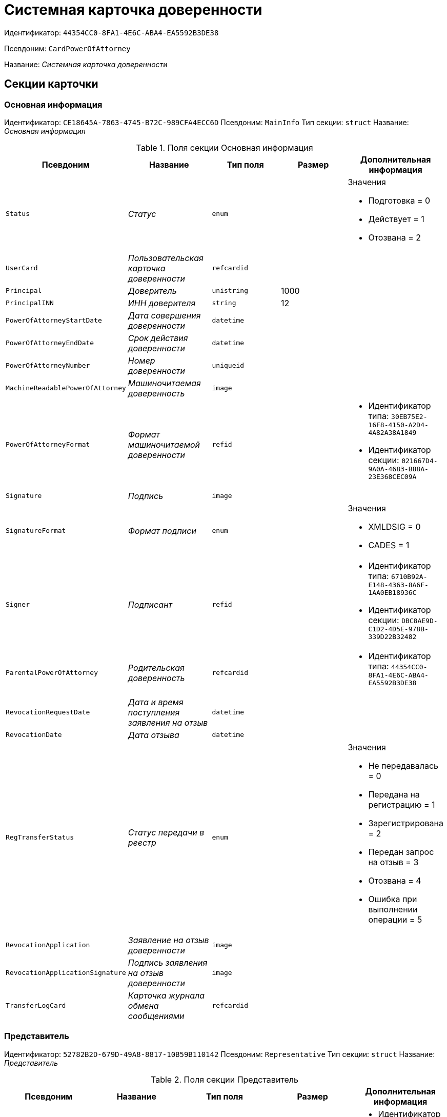 = Системная карточка доверенности

Идентификатор: `44354CC0-8FA1-4E6C-ABA4-EA5592B3DE38`

Псевдоним: `CardPowerOfAttorney`

Название: _Системная карточка доверенности_

== Секции карточки

=== Основная информация

Идентификатор: `CE18645A-7863-4745-B72C-989CFA4ECC6D`
Псевдоним: `MainInfo`
Тип секции: `struct`
Название: _Основная информация_

.Поля секции Основная информация
|===
|Псевдоним |Название |Тип поля |Размер |Дополнительная информация 

a|`Status`
a|_Статус_
a|`enum`
a|
a|.Значения
* Подготовка = 0
* Действует = 1
* Отозвана = 2


a|`UserCard`
a|_Пользовательская карточка доверенности_
a|`refcardid`
a|
a|

a|`Principal`
a|_Доверитель_
a|`unistring`
a|1000
a|

a|`PrincipalINN`
a|_ИНН доверителя_
a|`string`
a|12
a|

a|`PowerOfAttorneyStartDate`
a|_Дата совершения доверенности_
a|`datetime`
a|
a|

a|`PowerOfAttorneyEndDate`
a|_Срок действия доверенности_
a|`datetime`
a|
a|

a|`PowerOfAttorneyNumber`
a|_Номер доверенности_
a|`uniqueid`
a|
a|

a|`MachineReadablePowerOfAttorney`
a|_Машиночитаемая доверенность_
a|`image`
a|
a|

a|`PowerOfAttorneyFormat`
a|_Формат машиночитаемой доверенности_
a|`refid`
a|
a|* Идентификатор типа: `30EB75E2-16F8-4150-A2D4-4A82A38A1849`
* Идентификатор секции: `021667D4-9A0A-4683-B88A-23E368CEC09A`


a|`Signature`
a|_Подпись_
a|`image`
a|
a|

a|`SignatureFormat`
a|_Формат подписи_
a|`enum`
a|
a|.Значения
* XMLDSIG = 0
* CADES = 1


a|`Signer`
a|_Подписант_
a|`refid`
a|
a|* Идентификатор типа: `6710B92A-E148-4363-8A6F-1AA0EB18936C`
* Идентификатор секции: `DBC8AE9D-C1D2-4D5E-978B-339D22B32482`


a|`ParentalPowerOfAttorney`
a|_Родительская доверенность_
a|`refcardid`
a|
a|* Идентификатор типа: `44354CC0-8FA1-4E6C-ABA4-EA5592B3DE38`


a|`RevocationRequestDate`
a|_Дата и время поступления заявления на отзыв_
a|`datetime`
a|
a|

a|`RevocationDate`
a|_Дата отзыва_
a|`datetime`
a|
a|

a|`RegTransferStatus`
a|_Статус передачи в реестр_
a|`enum`
a|
a|.Значения
* Не передавалась = 0
* Передана на регистрацию = 1
* Зарегистрирована = 2
* Передан запрос на отзыв = 3
* Отозвана = 4
* Ошибка при выполнении операции = 5


a|`RevocationApplication`
a|_Заявление на отзыв доверенности_
a|`image`
a|
a|

a|`RevocationApplicationSignature`
a|_Подпись заявления на отзыв доверенности_
a|`image`
a|
a|

a|`TransferLogCard`
a|_Карточка журнала обмена сообщениями_
a|`refcardid`
a|
a|

|===

=== Представитель

Идентификатор: `52782B2D-679D-49A8-8817-10B59B110142`
Псевдоним: `Representative`
Тип секции: `struct`
Название: _Представитель_

.Поля секции Представитель
|===
|Псевдоним |Название |Тип поля |Размер |Дополнительная информация 

a|`Individual`
a|_Физическое лицо_
a|`refid`
a|
a|* Идентификатор типа: `6710B92A-E148-4363-8A6F-1AA0EB18936C`
* Идентификатор секции: `DBC8AE9D-C1D2-4D5E-978B-339D22B32482`


a|`Organization`
a|_Юридическое лицо или Индивидуальный предприниматель_
a|`refid`
a|
a|* Идентификатор типа: `6710B92A-E148-4363-8A6F-1AA0EB18936C`
* Идентификатор секции: `7473F07F-11ED-4762-9F1E-7FF10808DDD1`


|===

=== Полномочия представителей

Идентификатор: `AF734A6A-2D95-4A6D-A8FC-52C70EC28651`
Псевдоним: `RepresentativesPowers`
Тип секции: `coll`
Название: _Полномочия представителей_

.Поля секции Полномочия представителей
|===
|Псевдоним |Название |Тип поля |Размер |Дополнительная информация 

a|`PowersCode`
a|_Код полномочий_
a|`refid`
a|
a|* Идентификатор типа: `30EB75E2-16F8-4150-A2D4-4A82A38A1849`
* Идентификатор секции: `5B1A131C-D99B-4227-B53B-62DB6BD6DAEB`


a|`PowersDescription`
a|_Текстовое описание полномочий_
a|`unistring`
a|1024
a|

|===

=== Системные карточки дочерних доверенностей

Идентификатор: `B130A88E-1FB0-48FF-9A26-7BCDAE21A08C`
Псевдоним: `SubsidiaryPowersOfAttorney`
Тип секции: `coll`
Название: _Системные карточки дочерних доверенностей_

.Поля секции Системные карточки дочерних доверенностей
|===
|Псевдоним |Название |Тип поля |Размер |Дополнительная информация 

a|`PowerOfAttorney`
a|_Системная карточка дочерней доверенности_
a|`refcardid`
a|
a|* Идентификатор типа: `44354CC0-8FA1-4E6C-ABA4-EA5592B3DE38`


|===

